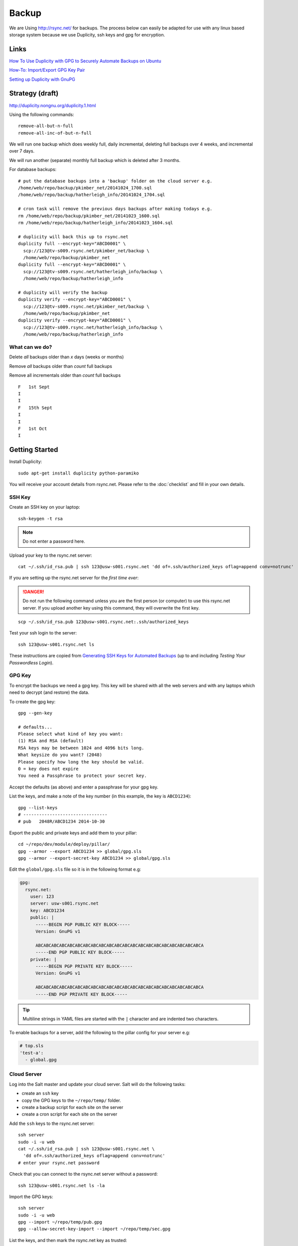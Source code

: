 Backup
******

.. highlight:: bash

We are Using http://rsync.net/ for backups.  The process below can easily be
adapted for use with any linux based storage system because we use Duplicity,
ssh keys and gpg for encryption.

Links
=====

`How To Use Duplicity with GPG to Securely Automate Backups on Ubuntu`_

`How-To: Import/Export GPG Key Pair`_

`Setting up Duplicity with GnuPG`_

Strategy (draft)
================

http://duplicity.nongnu.org/duplicity.1.html

Using the following commands::

  remove-all-but-n-full
  remove-all-inc-of-but-n-full

We will run one backup which does weekly full, daily incremental, deleting full
backups over 4 weeks, and incremental over 7 days.

We will run another (separate) monthly full backup which is deleted after 3
months.

For database backups::

  # put the database backups into a 'backup' folder on the cloud server e.g.
  /home/web/repo/backup/pkimber_net/20141024_1700.sql
  /home/web/repo/backup/hatherleigh_info/20141024_1704.sql

  # cron task will remove the previous days backups after making todays e.g.
  rm /home/web/repo/backup/pkimber_net/20141023_1600.sql
  rm /home/web/repo/backup/hatherleigh_info/20141023_1604.sql

  # duplicity will back this up to rsync.net
  duplicity full --encrypt-key="ABCD0001" \
    scp://123@tv-s009.rsync.net/pkimber_net/backup \
    /home/web/repo/backup/pkimber_net
  duplicity full --encrypt-key="ABCD0001" \
    scp://123@tv-s009.rsync.net/hatherleigh_info/backup \
    /home/web/repo/backup/hatherleigh_info

  # duplicity will verify the backup
  duplicity verify --encrypt-key="ABCD0001" \
    scp://123@tv-s009.rsync.net/pkimber_net/backup \
    /home/web/repo/backup/pkimber_net
  duplicity verify --encrypt-key="ABCD0001" \
    scp://123@tv-s009.rsync.net/hatherleigh_info/backup \
    /home/web/repo/backup/hatherleigh_info

What can we do?
---------------

Delete *all* backups older than *x* days (weeks or months)

Remove *all* backups older than *count* full backups

Remove all incrementals older than *count* full backups

::

  F   1st Sept
  I
  I
  F   15th Sept
  I
  I
  F   1st Oct
  I

Getting Started
===============

Install Duplicity::

  sudo apt-get install duplicity python-paramiko

You will receive your account details from rsync.net.  Please refer to the
:doc:`checklist` and fill in your own details.

SSH Key
-------

Create an SSH key on your laptop::

  ssh-keygen -t rsa

.. note:: Do not enter a password here.

Upload your key to the rsync.net server::

  cat ~/.ssh/id_rsa.pub | ssh 123@usw-s001.rsync.net 'dd of=.ssh/authorized_keys oflag=append conv=notrunc'

If you are setting up the rsync.net server for the *first time ever*:

.. danger:: Do not run the following command unless you are the first person
            (or computer) to use this rsync.net server.  If you upload another
            key using this command, they will overwrite the first key.

::

  scp ~/.ssh/id_rsa.pub 123@usw-s001.rsync.net:.ssh/authorized_keys

Test your ssh login to the server::

  ssh 123@usw-s001.rsync.net ls

These instructions are copied from `Generating SSH Keys for Automated Backups`_
(up to and including *Testing Your Passwordless Login*).

GPG Key
-------

To encrypt the backups we need a gpg key.  This key will be shared with all the
web servers and with any laptops which need to decrypt (and restore) the data.

To create the gpg key::

  gpg --gen-key

  # defaults...
  Please select what kind of key you want:
  (1) RSA and RSA (default)
  RSA keys may be between 1024 and 4096 bits long.
  What keysize do you want? (2048)
  Please specify how long the key should be valid.
  0 = key does not expire
  You need a Passphrase to protect your secret key.

Accept the defaults (as above) and enter a passphrase for your gpg key.

List the keys, and make a note of the key number (in this example, the key is
``ABCD1234``)::

  gpg --list-keys
  # --------------------------------
  # pub   2048R/ABCD1234 2014-10-30

Export the public and private keys and add them to your pillar::

  cd ~/repo/dev/module/deploy/pillar/
  gpg --armor --export ABCD1234 >> global/gpg.sls
  gpg --armor --export-secret-key ABCD1234 >> global/gpg.sls

Edit the ``global/gpg.sls`` file so it is in the following format e.g:

.. code-block:: yaml

  gpg:
    rsync.net:
      user: 123
      server: usw-s001.rsync.net
      key: ABCD1234
      public: |
        -----BEGIN PGP PUBLIC KEY BLOCK-----
        Version: GnuPG v1

        ABCABCABCABCABCABCABCABCABCABCABCABCABCABCABCABCABCABCABCABCABCA
        -----END PGP PUBLIC KEY BLOCK-----
      private: |
        -----BEGIN PGP PRIVATE KEY BLOCK-----
        Version: GnuPG v1

        ABCABCABCABCABCABCABCABCABCABCABCABCABCABCABCABCABCABCABCABCABCA
        -----END PGP PRIVATE KEY BLOCK-----

.. tip:: Multiline strings in YAML files are started with the ``|`` character
         and are indented two characters.

To enable backups for a server, add the following to the pillar config for your
server e.g:

.. code-block:: yaml

  # top.sls
  'test-a':
    - global.gpg

Cloud Server
------------

Log into the Salt master and update your cloud server.  Salt will do the
following tasks:

- create an ``ssh`` key
- copy the GPG keys to the ``~/repo/temp/`` folder.
- create a backup script for each site on the server
- create a cron script for each site on the server

Add the ``ssh`` keys to the rsync.net server::

  ssh server
  sudo -i -u web
  cat ~/.ssh/id_rsa.pub | ssh 123@usw-s001.rsync.net \
    'dd of=.ssh/authorized_keys oflag=append conv=notrunc'
  # enter your rsync.net password

Check that you can connect to the rsync.net server without a password::

   ssh 123@usw-s001.rsync.net ls -la

Import the GPG keys::

  ssh server
  sudo -i -u web
  gpg --import ~/repo/temp/pub.gpg
  gpg --allow-secret-key-import --import ~/repo/temp/sec.gpg

List the keys, and then mark the rsync.net key as trusted::

  gpg --list-keys
  gpg --edit-key ABCD1234
  > trust
  # Select option 5 = I trust ultimately
  > q

Do an initial ``full`` backup.  The Salt states will create a backup script in
the ``/home/web/opt/`` folder
e.g:: ``/home/web/opt/backup_hatherleigh_info.sh``.

To initialise the backup run the script with the ``full`` argument e.g::

  /home/web/opt/backup_hatherleigh_info.sh full

Duplicity
---------

To list the files on ``rsync.net``::

  # database backup (and any files in the backup folder)
  ssh 123@usw-s001.rsync.net ls -la hatherleigh_info/backup
  # files backup
  ssh 123@usw-s001.rsync.net ls -la hatherleigh_info/files

To list backup dates::

  duplicity collection-status ssh://123@usw-s001.rsync.net/hatherleigh_info/backup

To list the backups::

  duplicity list-current-files ssh://123@usw-s001.rsync.net/hatherleigh_info/backup
  duplicity list-current-files ssh://123@usw-s001.rsync.net/hatherleigh_info/files

Duplicity makes restoring easy. You can restore by simply reversing the remote
and local parameters.

To restore a single file::

  PASSPHRASE="gpg-password" \
    duplicity \
    --file-to-restore \
    /path/to/file \
    ssh://123@usw-s001.rsync.net/hatherleigh_info/files \
    /path/to/restore/file


.. _`Generating SSH Keys for Automated Backups`: http://www.rsync.net/resources/howto/ssh_keys.html
.. _`How To Use Duplicity with GPG to Securely Automate Backups on Ubuntu`: https://www.digitalocean.com/community/tutorials/how-to-use-duplicity-with-gpg-to-securely-automate-backups-on-ubuntu
.. _`How-To: Import/Export GPG Key Pair`: http://www.debuntu.org/how-to-importexport-gpg-key-pair/
.. _`Setting up Duplicity with GnuPG`: http://codegouge.blogspot.co.uk/2012/01/setting-up-duplicity-with-gnupg.html
